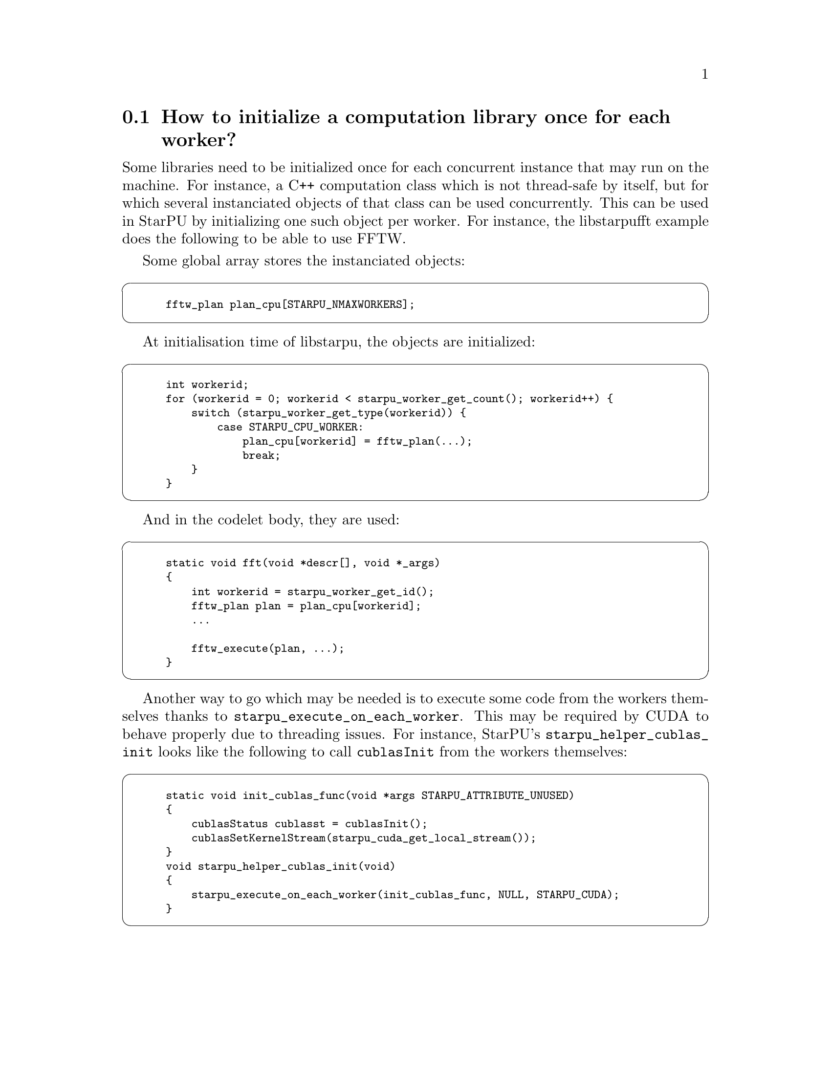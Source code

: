 @c -*-texinfo-*-

@c This file is part of the StarPU Handbook.
@c Copyright (C) 2009--2011  Universit@'e de Bordeaux 1
@c Copyright (C) 2010, 2011, 2012  Centre National de la Recherche Scientifique
@c Copyright (C) 2011 Institut National de Recherche en Informatique et Automatique
@c See the file starpu.texi for copying conditions.

@menu
* Per-worker library initialization::  How to initialize a computation library once for each worker?
@end menu

@node Per-worker library initialization
@section How to initialize a computation library once for each worker?

Some libraries need to be initialized once for each concurrent instance that
may run on the machine. For instance, a C++ computation class which is not
thread-safe by itself, but for which several instanciated objects of that class
can be used concurrently. This can be used in StarPU by initializing one such
object per worker. For instance, the libstarpufft example does the following to
be able to use FFTW.

Some global array stores the instanciated objects:

@cartouche
@smallexample
fftw_plan plan_cpu[STARPU_NMAXWORKERS];
@end smallexample
@end cartouche

At initialisation time of libstarpu, the objects are initialized:

@cartouche
@smallexample
int workerid;
for (workerid = 0; workerid < starpu_worker_get_count(); workerid++) @{
    switch (starpu_worker_get_type(workerid)) @{
        case STARPU_CPU_WORKER:
            plan_cpu[workerid] = fftw_plan(...);
            break;
    @}
@}
@end smallexample
@end cartouche

And in the codelet body, they are used:

@cartouche
@smallexample
static void fft(void *descr[], void *_args)
@{
    int workerid = starpu_worker_get_id();
    fftw_plan plan = plan_cpu[workerid];
    ...

    fftw_execute(plan, ...);
@}
@end smallexample
@end cartouche

Another way to go which may be needed is to execute some code from the workers
themselves thanks to @code{starpu_execute_on_each_worker}. This may be required
by CUDA to behave properly due to threading issues. For instance, StarPU's
@code{starpu_helper_cublas_init} looks like the following to call
@code{cublasInit} from the workers themselves:

@cartouche
@smallexample
static void init_cublas_func(void *args STARPU_ATTRIBUTE_UNUSED)
@{
    cublasStatus cublasst = cublasInit();
    cublasSetKernelStream(starpu_cuda_get_local_stream());
@}
void starpu_helper_cublas_init(void)
@{
    starpu_execute_on_each_worker(init_cublas_func, NULL, STARPU_CUDA);
@}
@end smallexample
@end cartouche
